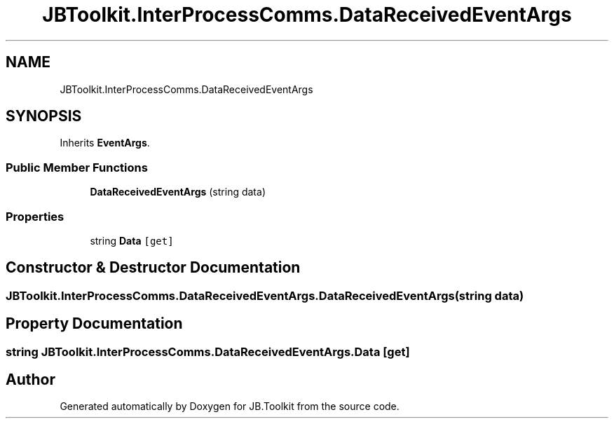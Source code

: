 .TH "JBToolkit.InterProcessComms.DataReceivedEventArgs" 3 "Mon Aug 31 2020" "JB.Toolkit" \" -*- nroff -*-
.ad l
.nh
.SH NAME
JBToolkit.InterProcessComms.DataReceivedEventArgs
.SH SYNOPSIS
.br
.PP
.PP
Inherits \fBEventArgs\fP\&.
.SS "Public Member Functions"

.in +1c
.ti -1c
.RI "\fBDataReceivedEventArgs\fP (string data)"
.br
.in -1c
.SS "Properties"

.in +1c
.ti -1c
.RI "string \fBData\fP\fC [get]\fP"
.br
.in -1c
.SH "Constructor & Destructor Documentation"
.PP 
.SS "JBToolkit\&.InterProcessComms\&.DataReceivedEventArgs\&.DataReceivedEventArgs (string data)"

.SH "Property Documentation"
.PP 
.SS "string JBToolkit\&.InterProcessComms\&.DataReceivedEventArgs\&.Data\fC [get]\fP"


.SH "Author"
.PP 
Generated automatically by Doxygen for JB\&.Toolkit from the source code\&.
